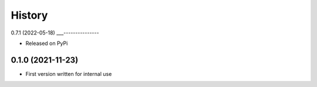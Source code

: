 =======
History
=======

0.7.1 (2022-05-18)
___---------------

* Released on PyPi

0.1.0 (2021-11-23)
------------------

* First version written for internal use



